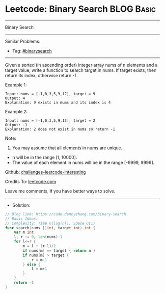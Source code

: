 * Leetcode: Binary Search                                        :BLOG:Basic:
#+STARTUP: showeverything
#+OPTIONS: toc:nil \n:t ^:nil creator:nil d:nil
:PROPERTIES:
:type:     binarysearch
:END:
---------------------------------------------------------------------
Binary Search
---------------------------------------------------------------------
Similar Problems:
- Tag: [[https://code.dennyzhang.com/tag/binarysearch][#binarysearch]]
---------------------------------------------------------------------
Given a sorted (in ascending order) integer array nums of n elements and a target value, write a function to search target in nums. If target exists, then return its index, otherwise return -1.

Example 1:
#+BEGIN_EXAMPLE
Input: nums = [-1,0,3,5,9,12], target = 9
Output: 4
Explanation: 9 exists in nums and its index is 4
#+END_EXAMPLE

Example 2:
#+BEGIN_EXAMPLE
Input: nums = [-1,0,3,5,9,12], target = 2
Output: -1
Explanation: 2 does not exist in nums so return -1
#+END_EXAMPLE
 
Note:

1. You may assume that all elements in nums are unique.
- n will be in the range [1, 10000].
- The value of each element in nums will be in the range [-9999, 9999].

Github: [[https://github.com/DennyZhang/challenges-leetcode-interesting/tree/master/problems/binary-search][challenges-leetcode-interesting]]

Credits To: [[https://leetcode.com/problems/binary-search/description/][leetcode.com]]

Leave me comments, if you have better ways to solve.
---------------------------------------------------------------------
- Solution:

#+BEGIN_SRC go
// Blog link: https://code.dennyzhang.com/binary-search
// Basic Ideas:
// Complexity: Time O(log(n)), Space O(1)
func search(nums []int, target int) int {
    var m int
    l, r := 0, len(nums)-1
    for l<=r {
        m = l + (r-l)/2
        if nums[m] == target { return m }
        if nums[m] > target {
            r = m-1
        } else {
            l = m+1
        }
    }
    return -1
}
#+END_SRC

#+BEGIN_HTML
<div style="overflow: hidden;">
<div style="float: left; padding: 5px"> <a href="https://www.linkedin.com/in/dennyzhang001"><img src="https://www.dennyzhang.com/wp-content/uploads/sns/linkedin.png" alt="linkedin" /></a></div>
<div style="float: left; padding: 5px"><a href="https://github.com/DennyZhang"><img src="https://www.dennyzhang.com/wp-content/uploads/sns/github.png" alt="github" /></a></div>
<div style="float: left; padding: 5px"><a href="https://www.dennyzhang.com/slack" target="_blank" rel="nofollow"><img src="http://slack.dennyzhang.com/badge.svg" alt="slack"/></a></div>
</div>
#+END_HTML

